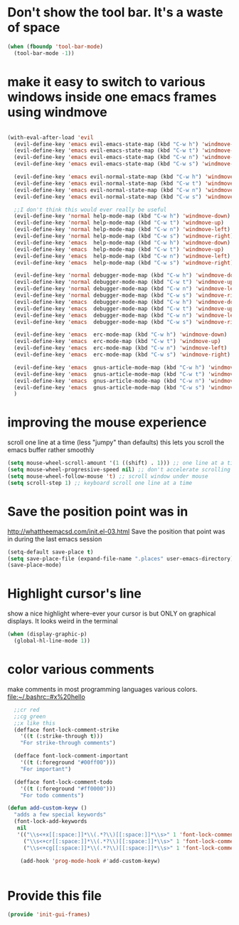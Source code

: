* Don't show the tool bar.  It's a waste of space
:PROPERTIES:
:ID:       76aeb58d-4a8b-4f1b-b0df-cf860a2c38c6
:END:
#+BEGIN_SRC emacs-lisp
(when (fboundp 'tool-bar-mode)
  (tool-bar-mode -1))
#+END_SRC

* make it easy to switch to various windows inside one emacs frames using windmove
:PROPERTIES:
:ID:       124ab2a5-dfbe-4399-af27-4958f163537a
:END:
#+BEGIN_SRC emacs-lisp

  (with-eval-after-load 'evil
    (evil-define-key 'emacs evil-emacs-state-map (kbd "C-w h") 'windmove-down)
    (evil-define-key 'emacs evil-emacs-state-map (kbd "C-w t") 'windmove-up)
    (evil-define-key 'emacs evil-emacs-state-map (kbd "C-w n") 'windmove-left)
    (evil-define-key 'emacs evil-emacs-state-map (kbd "C-w s") 'windmove-right)

    (evil-define-key 'emacs evil-normal-state-map (kbd "C-w h") 'windmove-down)
    (evil-define-key 'emacs evil-normal-state-map (kbd "C-w t") 'windmove-up)
    (evil-define-key 'emacs evil-normal-state-map (kbd "C-w n") 'windmove-left)
    (evil-define-key 'emacs evil-normal-state-map (kbd "C-w s") 'windmove-ri)

    ;;I don't think this would ever really be useful
    (evil-define-key 'normal help-mode-map (kbd "C-w h") 'windmove-down)
    (evil-define-key 'normal help-mode-map (kbd "C-w t") 'windmove-up)
    (evil-define-key 'normal help-mode-map (kbd "C-w n") 'windmove-left)
    (evil-define-key 'normal help-mode-map (kbd "C-w s") 'windmove-right)
    (evil-define-key 'emacs  help-mode-map (kbd "C-w h") 'windmove-down)
    (evil-define-key 'emacs  help-mode-map (kbd "C-w t") 'windmove-up)
    (evil-define-key 'emacs  help-mode-map (kbd "C-w n") 'windmove-left)
    (evil-define-key 'emacs  help-mode-map (kbd "C-w s") 'windmove-right)

    (evil-define-key 'normal debugger-mode-map (kbd "C-w h") 'windmove-down)
    (evil-define-key 'normal debugger-mode-map (kbd "C-w t") 'windmove-up)
    (evil-define-key 'normal debugger-mode-map (kbd "C-w n") 'windmove-left)
    (evil-define-key 'normal debugger-mode-map (kbd "C-w s") 'windmove-right)
    (evil-define-key 'emacs  debugger-mode-map (kbd "C-w h") 'windmove-down)
    (evil-define-key 'emacs  debugger-mode-map (kbd "C-w t") 'windmove-up)
    (evil-define-key 'emacs  debugger-mode-map (kbd "C-w n") 'windmove-left)
    (evil-define-key 'emacs  debugger-mode-map (kbd "C-w s") 'windmove-right)

    (evil-define-key 'emacs  erc-mode-map (kbd "C-w h") 'windmove-down)
    (evil-define-key 'emacs  erc-mode-map (kbd "C-w t") 'windmove-up)
    (evil-define-key 'emacs  erc-mode-map (kbd "C-w n") 'windmove-left)
    (evil-define-key 'emacs  erc-mode-map (kbd "C-w s") 'windmove-right)

    (evil-define-key 'emacs  gnus-article-mode-map (kbd "C-w h") 'windmove-down)
    (evil-define-key 'emacs  gnus-article-mode-map (kbd "C-w t") 'windmove-up)
    (evil-define-key 'emacs  gnus-article-mode-map (kbd "C-w n") 'windmove-left)
    (evil-define-key 'emacs  gnus-article-mode-map (kbd "C-w s") 'windmove-right)
    )

#+END_SRC
* improving the mouse experience
:PROPERTIES:
:ID:       4b82a889-e8a4-40de-bacd-7f772003b886
:END:
scroll one line at a time (less "jumpy" than defaults)
this lets you scroll the emacs buffer rather smoothly
#+BEGIN_SRC emacs-lisp
(setq mouse-wheel-scroll-amount '(1 ((shift) . 1))) ;; one line at a time
(setq mouse-wheel-progressive-speed nil) ;; don't accelerate scrolling
(setq mouse-wheel-follow-mouse 't) ;; scroll window under mouse
(setq scroll-step 1) ;; keyboard scroll one line at a time
#+END_SRC

* COMMENT Open Emacs up like you had it last.
This is SOOO useful!

Use the desktop library to save the state of Emacs from one session to another. Once you save the Emacs desktop—the buffers,
their file names, major modes, buffer positions, and so on—then subsequent Emacs sessions reload the saved desktop. By default,
the desktop also tries to save the frame and window configuration. To disable this, set desktop-restore-frames to nil. (See that
variable’s documentation for some related options that you can customize to fine-tune this behavior.)
#+BEGIN_SRC emacs-lisp
(desktop-save-mode 1)
#+END_SRC

* Save the position point was in
:PROPERTIES:
:ID:       d134e7d8-0081-45df-b9ef-e94725e39177
:END:
http://whattheemacsd.com/init.el-03.html
Save the position that point was in during the last emacs session
#+BEGIN_SRC emacs-lisp
(setq-default save-place t)
(setq save-place-file (expand-file-name ".places" user-emacs-directory))
(save-place-mode)
#+END_SRC

* Highlight cursor's line
:PROPERTIES:
:ID:       872d67fc-8bc5-4295-8664-64d0ea432606
:END:
show a nice highlight where-ever your cursor is
but ONLY on graphical displays.  It looks weird in the terminal
#+BEGIN_SRC emacs-lisp
(when (display-graphic-p)
  (global-hl-line-mode 1))
#+END_SRC

* color various comments
:PROPERTIES:
:ID:       8e3718b8-0b55-4e8e-833c-179b249119d3
:END:
make comments in most programming languages various colors. [[file:~/.bashrc::#x%20hello]]

#+BEGIN_SRC emacs-lisp
  ;;cr red
  ;;cg green
  ;;x like this
  (defface font-lock-comment-strike
    '((t (:strike-through t)))
    "For strike-through comments")

  (defface font-lock-comment-important
    '((t (:foreground "#00ff00")))
    "For important")

  (defface font-lock-comment-todo
    '((t (:foreground "#ff0000")))
    "For todo comments")

(defun add-custom-keyw ()
  "adds a few special keywords"
  (font-lock-add-keywords
   nil
   '(("\\s<+x[[:space:]]*\\(.*?\\)[[:space:]]*\\s>" 1 'font-lock-comment-strike prepend)
     ("\\s<+cr[[:space:]]*\\(.*?\\)[[:space:]]*\\s>" 1 'font-lock-comment-todo prepend)
     ("\\s<+cg[[:space:]]*\\(.*?\\)[[:space:]]*\\s>" 1 'font-lock-comment-important prepend))))

    (add-hook 'prog-mode-hook #'add-custom-keyw)


#+END_SRC

* Provide this file
:PROPERTIES:
:ID:       09c1f6fc-7c51-4de1-93d5-8870dc929c25
:END:
#+BEGIN_SRC emacs-lisp
  (provide 'init-gui-frames)
#+END_SRC
